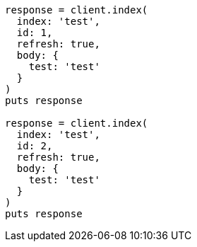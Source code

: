 [source, ruby]
----
response = client.index(
  index: 'test',
  id: 1,
  refresh: true,
  body: {
    test: 'test'
  }
)
puts response

response = client.index(
  index: 'test',
  id: 2,
  refresh: true,
  body: {
    test: 'test'
  }
)
puts response
----
